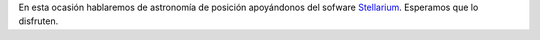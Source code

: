 .. title: Reunión de grupo 20200509
.. slug: reunion-de-grupo-20200509
.. date: 2020-06-20 18:00:09-05:00
.. tags: astronomía de posición, software astronómico, software de astronomía, stellarium
.. category: grupo scalibur/reunión virtual
.. link: 
.. description: Astronomía de posición con Stellarium.
.. type: text
.. author: Edward Villegas-Pulgarin

En esta ocasión hablaremos de astronomía de posición apoyándonos del sofware
`Stellarium <http://stellarium.org/>`_. Esperamos que lo disfruten.

.. youtube:: https://youtu.be/fDyOuNtG1pM
   :align: center
